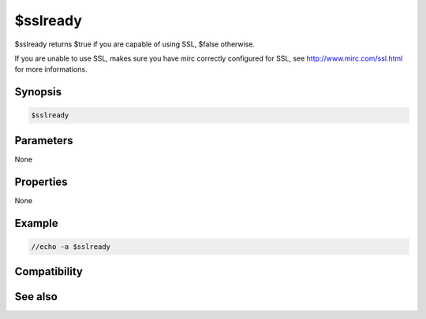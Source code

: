 $sslready
=========

$sslready returns $true if you are capable of using SSL, $false otherwise.

If you are unable to use SSL, makes sure you have mirc correctly configured for SSL, see http://www.mirc.com/ssl.html for more informations.

Synopsis
--------

.. code:: text

    $sslready

Parameters
----------

None

Properties
----------

None

Example
-------

.. code:: text

    //echo -a $sslready

Compatibility
-------------

.. compatibility:: 6.14

See also
--------

.. hlist::
    :columns: 4

    * :doc:`/server </commands/server>`
    * :doc:`$ssldll </identifiers/ssldll>`
    * :doc:`$ssl </identifiers/ssl>`
    * :doc:`$ssllibdll </identifiers/ssllibdll>`
    * :doc:`$sslversion </identifiers/sslversion>`

